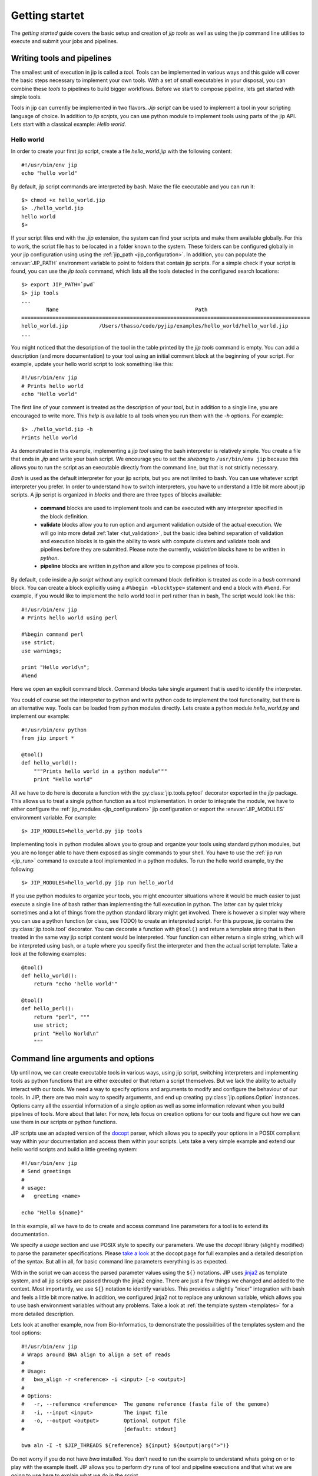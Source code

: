 Getting startet
===============
The *getting started* guide covers the basic setup and creation of *jip tools*
as well as using the jip command line utilities to execute and submit your jobs
and pipelines.

Writing tools and pipelines
---------------------------
The smallest unit of execution in jip is called a *tool*. Tools can be
implemented in various ways and this guide will cover the basic steps necessary
to implement your own tools. With a set of small executables in your disposal,
you can combine these *tools* to pipelines to build bigger workflows. Before we
start to compose pipeline, lets get started with simple tools.

Tools in jip can currently be implemented in two flavors. *Jip script* can be
used to implement a tool in your scripting language of choice. In addition to
*jip scripts*, you can use python module to implement tools using parts of the
jip API. Lets start with a classical example: *Hello world*.

Hello world
^^^^^^^^^^^
In order to create your first jip script, create a file `hello_world.jip` with
the following content::
    
    #!/usr/bin/env jip
    echo "hello world"

By default, jip script commands are interpreted by bash. Make the file executable
and you can run it::

    $> chmod +x hello_world.jip
    $> ./hello_world.jip
    hello world
    $>

If your script files end with the `.jip` extension, the system can find your
scripts and make them available globally. For this to work, the script file has
to be located in a folder known to the system. These folders can be configured
globally in your jip configuration using using the :ref:`jip_path
<jip_configuration>`. In addition, you can populate the :envvar:`JIP_PATH`
environment variable to point to folders that contain jip scripts. For a simple
check if your script is found, you can use the `jip tools` command, which lists
all the tools detected in the configured search locations::

    $> export JIP_PATH=`pwd`
    $> jip tools
    ...
            Name                                            Path
    =============================================================================================
    hello_world.jip          /Users/thasso/code/pyjip/examples/hello_world/hello_world.jip
    ...

You might noticed that the description of the tool in the table printed by the
`jip tools` command is empty. You can add a description (and more
documentation) to your tool using an initial comment block at the beginning of
your script. For example, update your hello world script to look something like
this::

    
    #!/usr/bin/env jip
    # Prints hello world
    echo "Hello world"

The first line of your comment is treated as the description of your tool, but in addition to a single line, you are encouraged to write more. This *help* is available to all tools when you run them with the `-h` options. For example::

    $> ./hello_world.jip -h
    Prints hello world

As demonstrated in this example, implementing a *jip tool* using the bash
interpreter is relatively simple. You create a file that ends in `.jip` and
write your bash script. We encourage you to set the *shebang* to ``/usr/bin/env
jip`` because this allows you to run the script as an executable directly from
the command line, but that is not strictly necessary. 

`Bash` is used as the default interpreter for your jip scripts, but you are not
limited to bash. You can use whatever script interpreter you prefer. In order
to understand how to switch interpreters, you have to understand a little bit
more about jip scripts. A jip script is organized in *blocks* and there are
three types of blocks available:

    * **command** blocks are used to implement tools and can be executed with any
      interpreter specified in the block definition.  
      
    * **validate** blocks allow you to run option and argument validation
      outside of the actual execution. We will go into more detail :ref:`later
      <tut_validation>`, but the basic idea behind separation of validation and
      execution blocks is to gain the ability to work with compute clusters and
      validate tools and pipelines before they are submitted. Please note the
      currently, `validation` blocks have to be written in *python*.  
      
    * **pipeline** blocks are written in *python* and allow you to compose
      pipelines of tools.

By default, code inside a `jip script` without any explicit command block
definition is treated as code in a `bash` command block. You can create a block
explicitly using a ``#%begin <blocktype>`` statement and end a block with
``#%end``. For example, if you would like to implement the hello world tool in
perl rather than in bash, The script would look like this::

    
    #!/usr/bin/env jip
    # Prints hello world using perl

    #%begin command perl
    use strict;
    use warnings;

    print "Hello world\n";
    #%end

Here we open an explicit command block. Command blocks take single argument
that is used to identify the interpreter. 

You could of course set the interpreter to python and write python code to
implement the tool functionality, but there is an alternative way. Tools can be
loaded from python modules directly. Lets create a python module
`hello_world.py` and implement our example::

    #!/usr/bin/env python
    from jip import *

    @tool()
    def hello_world():
        """Prints hello world in a python module"""
        print "Hello world"

All we have to do here is decorate a function with the
:py:class:`jip.tools.pytool` decorator exported in the `jip` package. This
allows us to treat a single python function as a tool implementation. In order
to integrate the module, we have to either configure the :ref:`jip_modules
<jip_configuration>` jip configuration or export the :envvar:`JIP_MODULES`
environment variable. For example::

    $> JIP_MODULES=hello_world.py jip tools

Implementing tools in python modules allows you to group and organize your
tools using standard python modules, but you are no longer able to have them
exposed as single commands to your shell. You have to use the :ref:`jip run
<jip_run>` command to execute a tool implemented in a python modules. To run
the hello world example, try the following::

    $> JIP_MODULES=hello_world.py jip run hello_world

If you use python modules to organize your tools, you might encounter
situations where it would be much easier to just execute a single line of bash
rather than implementing the full execution in python. The latter can by quiet
tricky sometimes and a lot of things from the python standard library might get
involved. There is however a simpler way where you can use a python function
(or class, see TODO) to create an interpreted script. For this purpose, jip
contains the :py:class:`jip.tools.tool` decorator. You can decorate a function
with ``@tool()`` and return a template string that is then treated in the same
way jip script content would be interpreted. Your function can either return a
single string, which will be interpreted using bash, or a tuple where you
specify first the interpreter and then the actual script template. Take a look
at the following examples::

    @tool()
    def hello_world():
        return "echo 'hello world'"

    @tool()
    def hello_perl():
        return "perl", """
        use strict;
        print "Hello World\n"
        """

.. _tut_arguments:

Command line arguments and options
----------------------------------
Up until now, we can create executable tools in various ways, using jip script,
switching interpreters and implementing tools as python functions that are
either executed or that return a script themselves. But we lack the ability to
actually interact with our tools. We need a way to specify options and
arguments to modify and configure the behaviour of our tools.  In JIP, there
are two main way to specify arguments, and end up creating
:py:class:`jip.options.Option` instances. Options carry all the essential
information of a single option as well as some information relevant when you
build pipelines of tools. More about that later. For now, lets focus on
creation options for our tools and figure out how we can use them in our
scripts or python functions.

JIP scripts use an adapted version of the `docopt <http://docopt.org>`_ parser, which allows you to specify your options in a POSIX compliant way within your documentation and access them within your scripts. Lets take a very simple example and extend our hello world scripts and build a little greeting system::

    #!/usr/bin/env jip
    # Send greetings
    # 
    # usage:
    #   greeting <name>

    echo "Hello ${name}"

In this example, all we have to do to create and access command line parameters
for a tool is to extend its documentation.

We specify a *usage* section and use POSIX style to specify our parameters. We
use the *docopt* library (slightly modified) to parse the parameter
specifications. Please `take a look <http://docopt.org/>`_ at the docopt page
for full examples and a detailed description of the syntax. But all in all, for
basic command line parameters everything is as expected.

With in the script we can access the parsed parameter values using the ``${}``
notations. JIP uses `jinja2 <http://jinja.pocoo.org/docs/>`_ as template
system, and all jip scripts are passed through the jinja2 engine. There are
just a few things we changed and added to the context. Most importantly, we use
``${}`` notation to identify variables. This provides a slightly "nicer"
integration with bash and feels a little bit more native. In addition, we
configured jinja2 not to replace any unknown variable, which allows you to use
bash environment variables without any problems. Take a look at :ref:`the
template system <templates>` for a more detailed description.

Lets look at another example, now from Bio-Informatics, to demonstrate the
possibilities of the templates system and the tool options::

    #!/usr/bin/env jip
    # Wraps around BWA align to align a set of reads
    #
    # Usage:
    #   bwa_align -r <reference> -i <input> [-o <output>]
    #
    # Options:
    #   -r, --reference <reference>  The genome reference (fasta file of the genome)
    #   -i, --input <input>          The input file
    #   -o, --output <output>        Optional output file
    #                                [default: stdout]

    bwa aln -I -t $JIP_THREADS ${reference} ${input} ${output|arg(">")}

Do not worry if you do not have `bwa` installed. You don't need to run the
example to understand whats going on or to play with the example itself. JIP
allows you to perform *dry* runs of tool and pipeline executions and that what
we are going to use here to explain what we do in the script.

To get an initial impression, run the script like this::

    $> ./bwa_alig.jip -r ref.fa -i input.fa -o output.txt -- --show --dry

This will create output similar to the following::

    #######################################################################################
    |                                    Job - JOB-0                                      |
    +--------------------------------+----------------------------------------------------+
    |              Name              |                       Value                        |
    +================================+====================================================+
    | reference                      | ref.fa                                             |
    | input                          | input.fa                                           |
    | output                         | output.txt                                         |
    +--------------------------------+----------------------------------------------------+
    #####################################################################################################################################################
    |                                                                    Job states                                                                     |
    +--------------------------------+--------+----------------------------------------------------+----------------------------------------------------+
    |              Name              | State  |                       Inputs                       |                      Outputs                       |
    +================================+========+====================================================+====================================================+
    | JOB-0                          | Hold   | input.fa                                           | output.txt                                         |
    +--------------------------------+--------+----------------------------------------------------+----------------------------------------------------+

    Job commands
    ------------
    ### JOB-0 -- Interpreter: bash Dependencies:
    bwa aln -I -t $JIP_THREADS ref.fa /Users/thasso/code/pyjip/examples/bwa/input.fa > /Users/thasso/code/pyjip/examples/bwa/output.txt
    ###

If the input file `input.fa` does not exists, JIP will report an error, just
create an empty file or point it to an existing file for the purpose of this
demo.

Now, lets go through what we see and what just happened. First, we use ``--`` in
the command to separate the options passed to the script from options passed to
the jip interpreter. Bot ``--dry`` and ``--show`` are both passed to the jip
interpreter. The ``--dry`` option prints the fist part of the screen. It shows
all the options and their values as well as a table with the current job state.
The ``--show`` options cases the interpreter to print the rendered template to
the screen.

In the script, we have given the options with a more detailed list of option
descriptions and default values. Take a look at the *output* option. First, the
option in wrapped in ``[]``, indicating that the option is optional. Second, the
options default value is set to *stdout*. You can access or specify the default
process streams using *stdin*, *stdout*, and *stderr*. In the template itself,
if specified, all options are referenced using their long option names, i.e.
`reference` or `input` rather than `r` or `i`. The output options, as said,
defaults to stdout. In this case we do not want to include the output anywhere
in the command. This could be done with `if/else` statements, but there is a
simpler way using a :ref:`filter <template_filters>`. In this example we use
the *arg* filter to prefix the output option if it was set.
``${output|arg(">")}`` indicates that the output option should be piped through
the *arg* filter. The *arg* filter takes a value and does not print anything if
the value is not specified (or represents a non-printable value like a file
stream, like in this example). If the values is set, the *arg* filter accepts
optional parameters to add a prefix or a suffix. ``${output|arg(">")}``
translates to : *if output value is specified, prefix it with '>' and print it.
Otherwise don't print anything*.

You might have noticed that if you try to run the jip script and the speciffied
input file does not exists, an error message is printed. On the other hand,
there is no such validation happening for the reference file. The reason for
this is that we did not specify any input or output options explicitly. In such
cases, the script parser searches for options names *inptu* or *output* and
sets them as the default I/O options for the script. When a script is validated,
JIP assumes that all *input* parameters are files and checks for their
existence. In order to get both reference and input parameter treated as
inputs, we have to explicitly specify the input and output parameters::

    # Inputs:
    #   -r, --reference <reference>  The genome reference (fasta file of the genome)
    #   -i, --input <input>          The input file
    #
    # Outputs:
    #   -o, --output <output>        Optional output file
    #                                [default: stdout]

Here, instead of using the general *Options* block, we split the options into
*Inputs* and *Outputs*. Note that in our example, this covers all the available
options, but if there would be more, you could simply add an *Options* block.
With this setup, also the *reference* option will be checked for existence.
Alternatively to strictly specifying all input and output options you can also
customize the validation procedure.

.. _tut_validation:

Validation
----------
Validation of Tools and Pipelines before execution is important. Especially for
pipelines and for executions that are moved to a remote compute cluster. Proper
validation triggers errors such as wrong file names or missing parameters early
and, more importantly, before the actual submission of the job to a remote
cluster.

Validation in jip script is done with a `validate` block in your script. Take
the *bwa* example from above. We can add a custom file check for the
`reference` options like this::

    #%begin validate
    check_file('reference')
    #%end

The validate block in JIP are written in python and within a jip script a set
of functions is already exposed to simplify certain tasks. Take a look at
:ref:`the python context <python_context>` for a detailed description of all the functions and
variables that are available by default.
